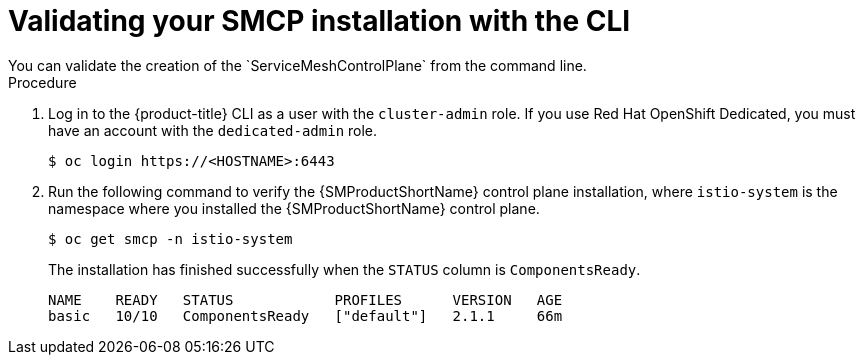 ////
This module is included in the following assemblies:
* service_mesh/v2x/ossm-create-smcp.adoc
////
:_mod-docs-content-type: PROCEDURE
[id="ossm-validate-control-plane-cli_{context}"]
= Validating your SMCP installation with the CLI
You can validate the creation of the `ServiceMeshControlPlane` from the command line.

.Procedure

. Log in to the {product-title} CLI as a user with the `cluster-admin` role. If you use Red Hat OpenShift Dedicated, you must have an account with the `dedicated-admin` role.
+
[source,terminal]
----
$ oc login https://<HOSTNAME>:6443
----
+
. Run the following command to verify the {SMProductShortName} control plane installation, where `istio-system` is the namespace where you installed the {SMProductShortName} control plane.
+
[source,terminal]
----
$ oc get smcp -n istio-system
----
+
The installation has finished successfully when the `STATUS` column is `ComponentsReady`.
+
[source,terminal]
----
NAME    READY   STATUS            PROFILES      VERSION   AGE
basic   10/10   ComponentsReady   ["default"]   2.1.1     66m
----
